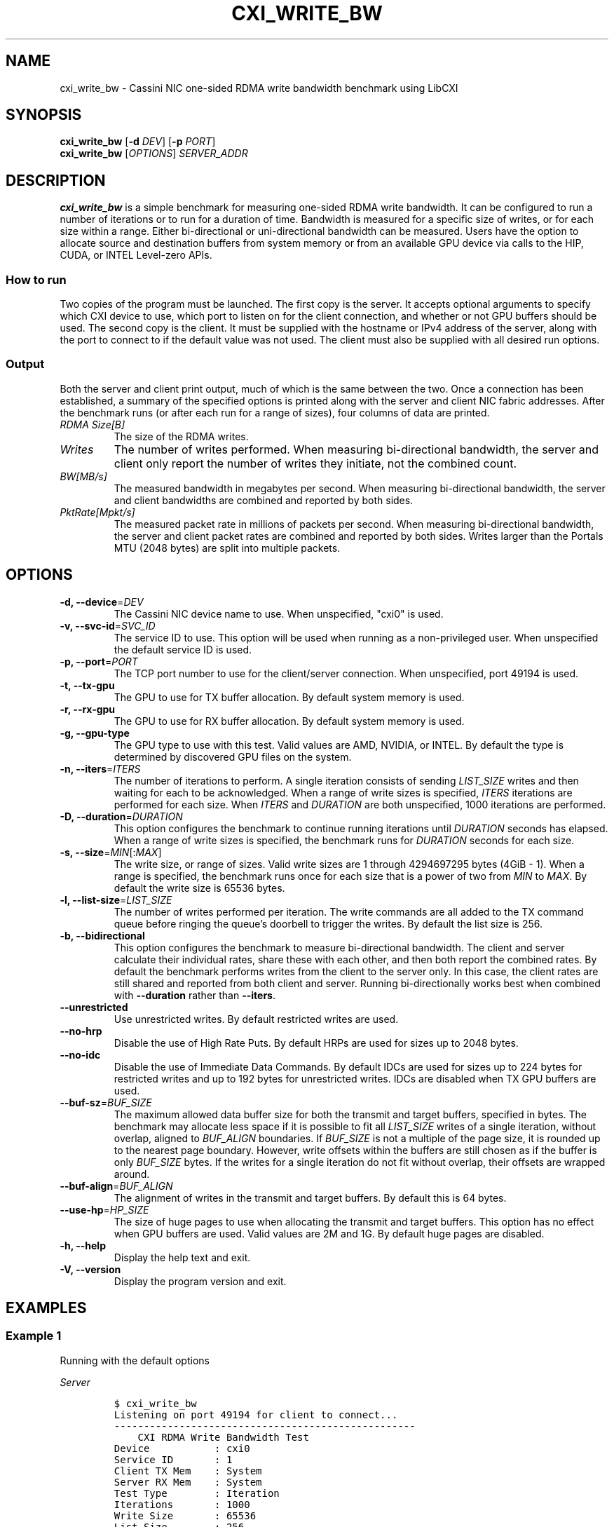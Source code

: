 .\" Automatically generated by Pandoc 2.17.1.1
.\"
.\" Define V font for inline verbatim, using C font in formats
.\" that render this, and otherwise B font.
.ie "\f[CB]x\f[]"x" \{\
. ftr V B
. ftr VI BI
. ftr VB B
. ftr VBI BI
.\}
.el \{\
. ftr V CR
. ftr VI CI
. ftr VB CB
. ftr VBI CBI
.\}
.TH "CXI_WRITE_BW" "1" "2023-08-19" "Version 2.1.0" "CXI Diagnostics and Utilities"
.hy
.SH NAME
.PP
cxi_write_bw - Cassini NIC one-sided RDMA write bandwidth benchmark
using LibCXI
.SH SYNOPSIS
.PP
\f[B]cxi_write_bw\f[R] [\f[B]-d\f[R] \f[I]DEV\f[R]] [\f[B]-p\f[R]
\f[I]PORT\f[R]]
.PD 0
.P
.PD
\f[B]cxi_write_bw\f[R] [\f[I]OPTIONS\f[R]] \f[I]SERVER_ADDR\f[R]
.SH DESCRIPTION
.PP
\f[B]cxi_write_bw\f[R] is a simple benchmark for measuring one-sided
RDMA write bandwidth.
It can be configured to run a number of iterations or to run for a
duration of time.
Bandwidth is measured for a specific size of writes, or for each size
within a range.
Either bi-directional or uni-directional bandwidth can be measured.
Users have the option to allocate source and destination buffers from
system memory or from an available GPU device via calls to the HIP,
CUDA, or INTEL Level-zero APIs.
.SS How to run
.PP
Two copies of the program must be launched.
The first copy is the server.
It accepts optional arguments to specify which CXI device to use, which
port to listen on for the client connection, and whether or not GPU
buffers should be used.
The second copy is the client.
It must be supplied with the hostname or IPv4 address of the server,
along with the port to connect to if the default value was not used.
The client must also be supplied with all desired run options.
.SS Output
.PP
Both the server and client print output, much of which is the same
between the two.
Once a connection has been established, a summary of the specified
options is printed along with the server and client NIC fabric
addresses.
After the benchmark runs (or after each run for a range of sizes), four
columns of data are printed.
.TP
\f[I]RDMA Size[B]\f[R]
The size of the RDMA writes.
.TP
\f[I]Writes\f[R]
The number of writes performed.
When measuring bi-directional bandwidth, the server and client only
report the number of writes they initiate, not the combined count.
.TP
\f[I]BW[MB/s]\f[R]
The measured bandwidth in megabytes per second.
When measuring bi-directional bandwidth, the server and client
bandwidths are combined and reported by both sides.
.TP
\f[I]PktRate[Mpkt/s]\f[R]
The measured packet rate in millions of packets per second.
When measuring bi-directional bandwidth, the server and client packet
rates are combined and reported by both sides.
Writes larger than the Portals MTU (2048 bytes) are split into multiple
packets.
.SH OPTIONS
.TP
\f[B]-d, --device\f[R]=\f[I]DEV\f[R]
The Cassini NIC device name to use.
When unspecified, \[dq]cxi0\[dq] is used.
.TP
\f[B]-v, --svc-id\f[R]=\f[I]SVC_ID\f[R]
The service ID to use.
This option will be used when running as a non-privileged user.
When unspecified the default service ID is used.
.TP
\f[B]-p, --port\f[R]=\f[I]PORT\f[R]
The TCP port number to use for the client/server connection.
When unspecified, port 49194 is used.
.TP
\f[B]-t, --tx-gpu\f[R]
The GPU to use for TX buffer allocation.
By default system memory is used.
.TP
\f[B]-r, --rx-gpu\f[R]
The GPU to use for RX buffer allocation.
By default system memory is used.
.TP
\f[B]-g, --gpu-type\f[R]
The GPU type to use with this test.
Valid values are AMD, NVIDIA, or INTEL.
By default the type is determined by discovered GPU files on the system.
.TP
\f[B]-n, --iters\f[R]=\f[I]ITERS\f[R]
The number of iterations to perform.
A single iteration consists of sending \f[I]LIST_SIZE\f[R] writes and
then waiting for each to be acknowledged.
When a range of write sizes is specified, \f[I]ITERS\f[R] iterations are
performed for each size.
When \f[I]ITERS\f[R] and \f[I]DURATION\f[R] are both unspecified, 1000
iterations are performed.
.TP
\f[B]-D, --duration\f[R]=\f[I]DURATION\f[R]
This option configures the benchmark to continue running iterations
until \f[I]DURATION\f[R] seconds has elapsed.
When a range of write sizes is specified, the benchmark runs for
\f[I]DURATION\f[R] seconds for each size.
.TP
\f[B]-s, --size\f[R]=\f[I]MIN\f[R][:\f[I]MAX\f[R]]
The write size, or range of sizes.
Valid write sizes are 1 through 4294697295 bytes (4GiB - 1).
When a range is specified, the benchmark runs once for each size that is
a power of two from \f[I]MIN\f[R] to \f[I]MAX\f[R].
By default the write size is 65536 bytes.
.TP
\f[B]-l, --list-size\f[R]=\f[I]LIST_SIZE\f[R]
The number of writes performed per iteration.
The write commands are all added to the TX command queue before ringing
the queue\[cq]s doorbell to trigger the writes.
By default the list size is 256.
.TP
\f[B]-b, --bidirectional\f[R]
This option configures the benchmark to measure bi-directional
bandwidth.
The client and server calculate their individual rates, share these with
each other, and then both report the combined rates.
By default the benchmark performs writes from the client to the server
only.
In this case, the client rates are still shared and reported from both
client and server.
Running bi-directionally works best when combined with
\f[B]--duration\f[R] rather than \f[B]--iters\f[R].
.TP
\f[B]--unrestricted\f[R]
Use unrestricted writes.
By default restricted writes are used.
.TP
\f[B]--no-hrp\f[R]
Disable the use of High Rate Puts.
By default HRPs are used for sizes up to 2048 bytes.
.TP
\f[B]--no-idc\f[R]
Disable the use of Immediate Data Commands.
By default IDCs are used for sizes up to 224 bytes for restricted writes
and up to 192 bytes for unrestricted writes.
IDCs are disabled when TX GPU buffers are used.
.TP
\f[B]--buf-sz\f[R]=\f[I]BUF_SIZE\f[R]
The maximum allowed data buffer size for both the transmit and target
buffers, specified in bytes.
The benchmark may allocate less space if it is possible to fit all
\f[I]LIST_SIZE\f[R] writes of a single iteration, without overlap,
aligned to \f[I]BUF_ALIGN\f[R] boundaries.
If \f[I]BUF_SIZE\f[R] is not a multiple of the page size, it is rounded
up to the nearest page boundary.
However, write offsets within the buffers are still chosen as if the
buffer is only \f[I]BUF_SIZE\f[R] bytes.
If the writes for a single iteration do not fit without overlap, their
offsets are wrapped around.
.TP
\f[B]--buf-align\f[R]=\f[I]BUF_ALIGN\f[R]
The alignment of writes in the transmit and target buffers.
By default this is 64 bytes.
.TP
\f[B]--use-hp\f[R]=\f[I]HP_SIZE\f[R]
The size of huge pages to use when allocating the transmit and target
buffers.
This option has no effect when GPU buffers are used.
Valid values are 2M and 1G.
By default huge pages are disabled.
.TP
\f[B]-h, --help\f[R]
Display the help text and exit.
.TP
\f[B]-V, --version\f[R]
Display the program version and exit.
.SH EXAMPLES
.SS Example 1
.PP
Running with the default options
.PP
\f[I]Server\f[R]
.IP
.nf
\f[C]
$ cxi_write_bw
Listening on port 49194 for client to connect...
---------------------------------------------------
    CXI RDMA Write Bandwidth Test
Device           : cxi0
Service ID       : 1
Client TX Mem    : System
Server RX Mem    : System
Test Type        : Iteration
Iterations       : 1000
Write Size       : 65536
List Size        : 256
HRP              : Enabled
IDC              : Enabled
Restricted       : Enabled
Bidirectional    : Disabled
Max RDMA Buf     : 4294967296 (16777216 used)
RDMA Buf Align   : 64
Hugepages        : Disabled
Local (server)   : NIC 0x12 PID 0 VNI 10
Remote (client)  : NIC 0x13 PID 0
---------------------------------------------------
RDMA Size[B]      Writes  BW[MB/s]  PktRate[Mpkt/s]
       65536           -  22146.94        10.813936
---------------------------------------------------
\f[R]
.fi
.PP
\f[I]Client\f[R]
.IP
.nf
\f[C]
$ cxi_write_bw 10.1.1.8
---------------------------------------------------
    CXI RDMA Write Bandwidth Test
Device           : cxi0
Service ID       : 1
Client TX Mem    : System
Server RX Mem    : System
Test Type        : Iteration
Iterations       : 1000
Write Size       : 65536
List Size        : 256
HRP              : Enabled
IDC              : Enabled
Restricted       : Enabled
Bidirectional    : Disabled
Max RDMA Buf     : 4294967296 (16777216 used)
RDMA Buf Align   : 64
Hugepages        : Disabled
Local (client)   : NIC 0x13 PID 0 VNI 10
Remote (server)  : NIC 0x12 PID 0
---------------------------------------------------
RDMA Size[B]      Writes  BW[MB/s]  PktRate[Mpkt/s]
       65536      256000  22146.94        10.813936
---------------------------------------------------
\f[R]
.fi
.SS Example 2
.PP
Running bi-directionally over a range of sizes for 5 seconds each
.PP
\f[I]Server\f[R]
.IP
.nf
\f[C]
$ cxi_write_bw
Listening on port 49194 for client to connect...
---------------------------------------------------
    CXI RDMA Write Bandwidth Test
Device           : cxi0
Service ID       : 1
Client TX Mem    : System
Client RX Mem    : System
Server TX Mem    : System
Server RX Mem    : System
Test Type        : Duration
Duration         : 5 seconds
Min Write Size   : 1024
Max Write Size   : 65536
List Size        : 256
HRP              : Enabled
IDC              : Enabled
Restricted       : Enabled
Bidirectional    : Enabled
Max RDMA Buf     : 4294967296 (16777216 used)
RDMA Buf Align   : 64
Hugepages        : Disabled
Local (server)   : NIC 0x12 PID 0 VNI 10
Remote (client)  : NIC 0x13 PID 0
---------------------------------------------------
RDMA Size[B]      Writes  BW[MB/s]  PktRate[Mpkt/s]
        1024    71568640  29314.66        28.627597
        2048    44694528  36613.15        17.877517
        4096    21218560  34763.74        16.974481
        8192    11737856  38461.53        18.780044
       16384     6154752  40333.92        19.694297
       32768     3153664  41334.64        20.182929
       65536     1522688  40550.70        19.800147
---------------------------------------------------
\f[R]
.fi
.PP
\f[I]Client\f[R]
.IP
.nf
\f[C]
$ cxi_write_bw 10.1.1.8 -D 5 -s 1024:65536 -b
---------------------------------------------------
    CXI RDMA Write Bandwidth Test
Device           : cxi0
Service ID       : 1
Client TX Mem    : System
Client RX Mem    : System
Server TX Mem    : System
Server RX Mem    : System
Test Type        : Duration
Duration         : 5 seconds
Min Write Size   : 1024
Max Write Size   : 65536
List Size        : 256
HRP              : Enabled
IDC              : Enabled
Restricted       : Enabled
Bidirectional    : Enabled
Max RDMA Buf     : 4294967296 (16777216 used)
RDMA Buf Align   : 64
Hugepages        : Disabled
Local (client)   : NIC 0x13 PID 0 VNI 10
Remote (server)  : NIC 0x12 PID 0
---------------------------------------------------
RDMA Size[B]      Writes  BW[MB/s]  PktRate[Mpkt/s]
        1024    71572224  29314.66        28.627597
        2048    44694272  36613.15        17.877517
        4096    21218304  34763.74        16.974481
        8192    11737856  38461.53        18.780044
       16384     6154752  40333.92        19.694297
       32768     3153664  41334.64        20.182929
       65536     1571328  40550.70        19.800147
---------------------------------------------------
\f[R]
.fi
.SH SEE ALSO
.PP
\f[B]cxi_diags\f[R](7)
